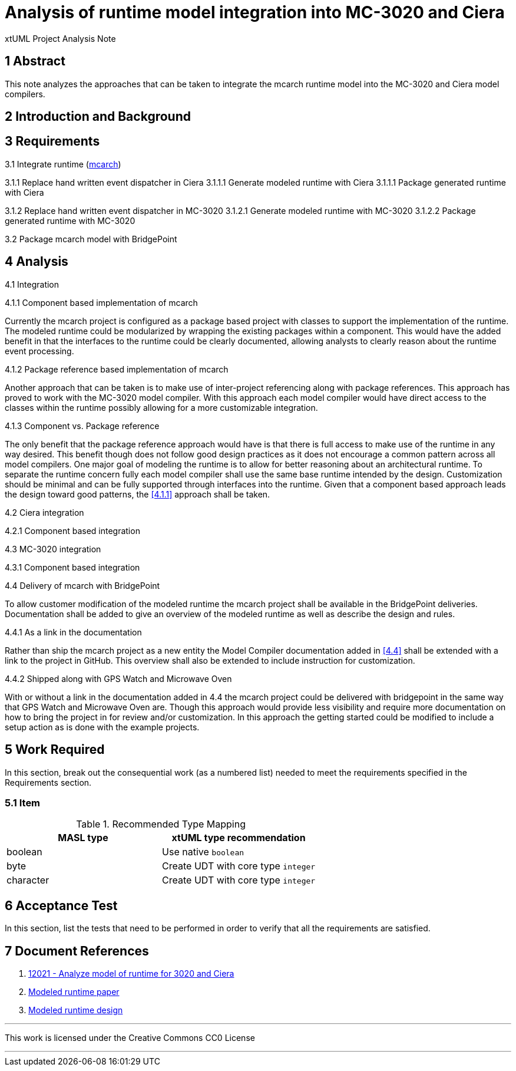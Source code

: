 = Analysis of runtime model integration into MC-3020 and Ciera

xtUML Project Analysis Note

== 1 Abstract

This note analyzes the approaches that can be taken to integrate the mcarch runtime model into the MC-3020 and Ciera model compilers. 

== 2 Introduction and Background



== 3 Requirements

3.1 Integrate runtime (<<dr-3,mcarch>>)

3.1.1 Replace hand written event dispatcher in Ciera
3.1.1.1 Generate modeled runtime with Ciera
3.1.1.1 Package generated runtime with Ciera

3.1.2 Replace hand written event dispatcher in MC-3020
3.1.2.1 Generate modeled runtime with MC-3020
3.1.2.2 Package generated runtime with MC-3020

3.2 Package mcarch model with BridgePoint

== 4 Analysis

4.1 Integration

4.1.1 Component based implementation of mcarch

Currently the mcarch project is configured as a package based project with classes to support the implementation of the runtime.  The modeled runtime could be modularized by wrapping the existing packages within a component.  This would have the added benefit in that the interfaces to the  runtime could be clearly documented, allowing analysts to clearly reason about the runtime event processing.

4.1.2 Package reference based implementation of mcarch

Another approach that can be taken is to make use of inter-project referencing along with package references.  This approach has proved to work with the MC-3020 model compiler.  With this approach each model compiler would have direct access to the classes within the runtime possibly allowing for a more customizable integration.

4.1.3 Component vs. Package reference

The only benefit that the package reference approach would have is that there is full access to make use of the runtime in any way desired.  This benefit though does not follow good design practices as it does not encourage a common pattern across all model compilers.  One major goal of modeling the runtime is to allow for better reasoning about an architectural runtime.  To separate the runtime concern fully each model compiler shall use the same base runtime intended by the design.  Customization should be minimal and can be fully supported through interfaces into the runtime.  Given that a component based approach leads the design toward good patterns, the <<4.1.1>> approach shall be taken.

4.2 Ciera integration

4.2.1 Component based integration

4.3 MC-3020 integration

4.3.1 Component based integration

4.4 Delivery of mcarch with BridgePoint

To allow customer modification of the modeled runtime the mcarch project shall be available in the BridgePoint deliveries.  Documentation shall be added to give an overview of the modeled runtime as well as describe the design and rules.

4.4.1 As a link in the documentation

Rather than ship the mcarch project as a new entity the Model Compiler documentation added in <<4.4>> shall be extended with a link to the project in GitHub.  This overview shall also be extended to include instruction for customization.

4.4.2 Shipped along with GPS Watch and Microwave Oven

With or without a link in the documentation added in 4.4 the mcarch project could be delivered with bridgepoint in the same way that GPS Watch and Microwave Oven are.  Though this approach would provide less visibility and require more documentation on how to bring the project in for review and/or customization.  In this approach the getting started could be modified to include a setup action as is done with the example projects.

== 5 Work Required

In this section, break out the consequential work (as a numbered list) needed
to meet the requirements specified in the Requirements section.

=== 5.1 Item

.Recommended Type Mapping
[options="header"]
|===
| MASL type  | xtUML type recommendation
| boolean    | Use native `boolean`
| byte       | Create UDT with core type `integer`
| character  | Create UDT with core type `integer`
|===

== 6 Acceptance Test

In this section, list the tests that need to be performed in order to
verify that all the requirements are satisfied.



== 7 Document References

. [[dr-1]] https://support.onefact.net/issues/12021[12021 - Analyze model of runtime for 3020 and Ciera]
. [[dr-2]] https://xtuml.org/wp-content/uploads/2019/09/SMRTcryptoextensions.pdf[Modeled runtime paper]
. [[dr-3]] https://github.com/xtuml/mc/tree/master/model/mcarch[Modeled runtime design]

---

This work is licensed under the Creative Commons CC0 License

---
